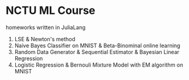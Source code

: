 * NCTU ML Course 
  homeworks written in JuliaLang
  1. LSE & Newton's method
  2. Naive Bayes Classifier on MNIST & Beta-Binominal online learning
  3. Random Data Generator & Sequential Estimator & Bayesian Linear Regression
  4. Logistic Regression & Bernouli Mixture Model with EM algorithm on MNIST

